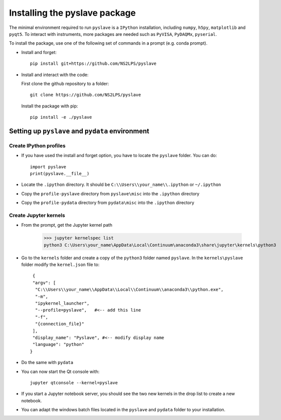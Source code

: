 Installing the pyslave package
================================

The minimal environment required to run ``pyslave`` is a ``IPython`` installation, including ``numpy``, ``h5py``, ``matplotlib`` and ``pyqt5``.
To interact with instruments, more packages are needed such as ``PyVISA``, ``PyDAQMx``, ``pyserial``.

To install the package, use one of the following set of commands in a prompt (e.g. conda prompt).

* Install and forget: ::

    pip install git+https://github.com/NS2LPS/pyslave

* Install and interact with the code:

  First clone the github repository to a folder: ::

    git clone https://github.com/NS2LPS/pyslave

  Install the package with pip: ::

    pip install -e ./pyslave



Setting up ``pyslave`` and ``pydata`` environment
---------------------------------------------------
Create IPython profiles
^^^^^^^^^^^^^^^^^^^^^^^^^^

* If you have used the install and forget option, you have to locate the ``pyslave`` folder. You can do: ::

    import pyslave
    print(pyslave.__file__)

* Locate the ``.ipython`` directory. It should be ``C:\\Users\\your_name\\.ipython`` or ``~/.ipython``
* Copy the ``profile-pyslave`` directory from ``pyslave\misc`` into the ``.ipython`` directory
* Copy the ``profile-pydata`` directory from ``pydata\misc`` into the ``.ipython`` directory


Create Jupyter kernels
^^^^^^^^^^^^^^^^^^^^^^^^^^
* From the prompt, get the Jupyter kernel path

    >>> jupyter kernelspec list
    python3 C:\Users\your_name\AppData\Local\Continuum\anaconda3\share\jupyter\kernels\python3

* Go to the ``kernels`` folder and create a copy of the ``python3`` folder named ``pyslave``.
  In the ``kernels\pyslave`` folder modify the ``kernel.json`` file to: ::

     {
     "argv": [
      "C:\\Users\\your_name\\AppData\\Local\\Continuum\\anaconda3\\python.exe",
      "-m",
      "ipykernel_launcher",
      "--profile=pyslave",   #<-- add this line
      "-f",
      "{connection_file}"
     ],
     "display_name": "Pyslave", #<-- modify display name
     "language": "python"
    }

* Do the same with ``pydata``
* You can now start the Qt console with: ::

    jupyter qtconsole --kernel=pyslave

* If you start a Jupyter notebook server, you should see the two new kernels in the drop list to create a new notebook.

* You can adapt the windows batch files located in the ``pyslave`` and ``pydata`` folder to your installation.
